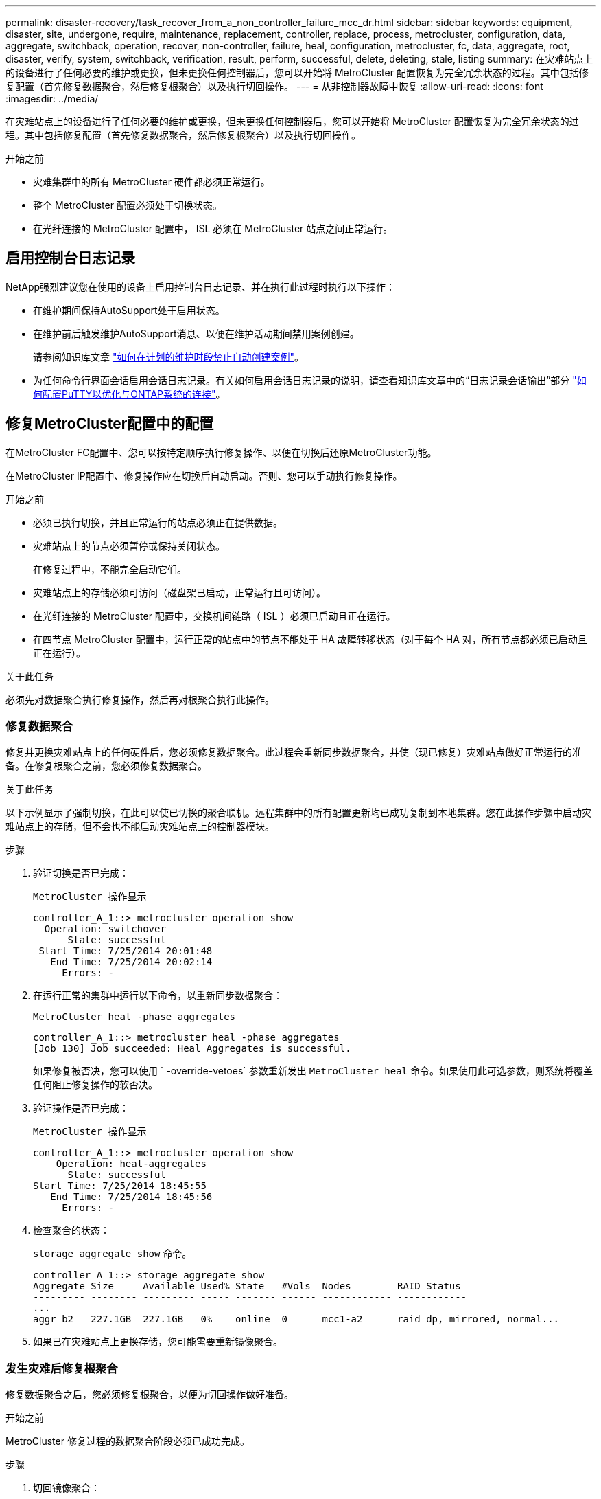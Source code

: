 ---
permalink: disaster-recovery/task_recover_from_a_non_controller_failure_mcc_dr.html 
sidebar: sidebar 
keywords: equipment, disaster, site, undergone, require, maintenance, replacement, controller, replace, process, metrocluster, configuration, data, aggregate, switchback, operation, recover, non-controller, failure, heal, configuration, metrocluster, fc, data, aggregate, root, disaster, verify, system, switchback, verification, result, perform, successful, delete, deleting, stale, listing 
summary: 在灾难站点上的设备进行了任何必要的维护或更换，但未更换任何控制器后，您可以开始将 MetroCluster 配置恢复为完全冗余状态的过程。其中包括修复配置（首先修复数据聚合，然后修复根聚合）以及执行切回操作。 
---
= 从非控制器故障中恢复
:allow-uri-read: 
:icons: font
:imagesdir: ../media/


[role="lead"]
在灾难站点上的设备进行了任何必要的维护或更换，但未更换任何控制器后，您可以开始将 MetroCluster 配置恢复为完全冗余状态的过程。其中包括修复配置（首先修复数据聚合，然后修复根聚合）以及执行切回操作。

.开始之前
* 灾难集群中的所有 MetroCluster 硬件都必须正常运行。
* 整个 MetroCluster 配置必须处于切换状态。
* 在光纤连接的 MetroCluster 配置中， ISL 必须在 MetroCluster 站点之间正常运行。




== 启用控制台日志记录

NetApp强烈建议您在使用的设备上启用控制台日志记录、并在执行此过程时执行以下操作：

* 在维护期间保持AutoSupport处于启用状态。
* 在维护前后触发维护AutoSupport消息、以便在维护活动期间禁用案例创建。
+
请参阅知识库文章 link:https://kb.netapp.com/Support_Bulletins/Customer_Bulletins/SU92["如何在计划的维护时段禁止自动创建案例"^]。

* 为任何命令行界面会话启用会话日志记录。有关如何启用会话日志记录的说明，请查看知识库文章中的“日志记录会话输出”部分 link:https://kb.netapp.com/on-prem/ontap/Ontap_OS/OS-KBs/How_to_configure_PuTTY_for_optimal_connectivity_to_ONTAP_systems["如何配置PuTTY以优化与ONTAP系统的连接"^]。




== 修复MetroCluster配置中的配置

在MetroCluster FC配置中、您可以按特定顺序执行修复操作、以便在切换后还原MetroCluster功能。

在MetroCluster IP配置中、修复操作应在切换后自动启动。否则、您可以手动执行修复操作。

.开始之前
* 必须已执行切换，并且正常运行的站点必须正在提供数据。
* 灾难站点上的节点必须暂停或保持关闭状态。
+
在修复过程中，不能完全启动它们。

* 灾难站点上的存储必须可访问（磁盘架已启动，正常运行且可访问）。
* 在光纤连接的 MetroCluster 配置中，交换机间链路（ ISL ）必须已启动且正在运行。
* 在四节点 MetroCluster 配置中，运行正常的站点中的节点不能处于 HA 故障转移状态（对于每个 HA 对，所有节点都必须已启动且正在运行）。


.关于此任务
必须先对数据聚合执行修复操作，然后再对根聚合执行此操作。



=== 修复数据聚合

修复并更换灾难站点上的任何硬件后，您必须修复数据聚合。此过程会重新同步数据聚合，并使（现已修复）灾难站点做好正常运行的准备。在修复根聚合之前，您必须修复数据聚合。

.关于此任务
以下示例显示了强制切换，在此可以使已切换的聚合联机。远程集群中的所有配置更新均已成功复制到本地集群。您在此操作步骤中启动灾难站点上的存储，但不会也不能启动灾难站点上的控制器模块。

.步骤
. 验证切换是否已完成：
+
`MetroCluster 操作显示`

+
[listing]
----
controller_A_1::> metrocluster operation show
  Operation: switchover
      State: successful
 Start Time: 7/25/2014 20:01:48
   End Time: 7/25/2014 20:02:14
     Errors: -
----
. 在运行正常的集群中运行以下命令，以重新同步数据聚合：
+
`MetroCluster heal -phase aggregates`

+
[listing]
----
controller_A_1::> metrocluster heal -phase aggregates
[Job 130] Job succeeded: Heal Aggregates is successful.
----
+
如果修复被否决，您可以使用 ` -override-vetoes` 参数重新发出 `MetroCluster heal` 命令。如果使用此可选参数，则系统将覆盖任何阻止修复操作的软否决。

. 验证操作是否已完成：
+
`MetroCluster 操作显示`

+
[listing]
----
controller_A_1::> metrocluster operation show
    Operation: heal-aggregates
      State: successful
Start Time: 7/25/2014 18:45:55
   End Time: 7/25/2014 18:45:56
     Errors: -
----
. 检查聚合的状态：
+
`storage aggregate show` 命令。

+
[listing]
----
controller_A_1::> storage aggregate show
Aggregate Size     Available Used% State   #Vols  Nodes        RAID Status
--------- -------- --------- ----- ------- ------ ------------ ------------
...
aggr_b2   227.1GB  227.1GB   0%    online  0      mcc1-a2      raid_dp, mirrored, normal...
----
. 如果已在灾难站点上更换存储，您可能需要重新镜像聚合。




=== 发生灾难后修复根聚合

修复数据聚合之后，您必须修复根聚合，以便为切回操作做好准备。

.开始之前
MetroCluster 修复过程的数据聚合阶段必须已成功完成。

.步骤
. 切回镜像聚合：
+
`MetroCluster heal -phase root-aggregates`

+
[listing]
----
mcc1A::> metrocluster heal -phase root-aggregates
[Job 137] Job succeeded: Heal Root Aggregates is successful
----
+
如果修复被否决，您可以使用 ` -override-vetoes` 参数重新发出 `MetroCluster heal` 命令。如果使用此可选参数，则系统将覆盖任何阻止修复操作的软否决。

. 在目标集群上运行以下命令，以确保修复操作已完成：
+
`MetroCluster 操作显示`

+
[listing]
----

mcc1A::> metrocluster operation show
  Operation: heal-root-aggregates
      State: successful
 Start Time: 7/29/2014 20:54:41
   End Time: 7/29/2014 20:54:42
     Errors: -
----




== 验证您的系统是否已做好切回准备

如果您的系统已处于切换状态，您可以使用 ` -simulate` 选项预览切回操作的结果。

.步骤
. 启动灾难站点上的每个控制器模块。
+
[role="tabbed-block"]
====
.如果节点已关闭：
--
启动节点。

--
.如果节点位于加载程序提示符处：
--
运行命令： `boot_ontap`

--
====
. 节点启动完成后、验证根聚合是否已镜像。
+
[role="tabbed-block"]
====
.如果 plex 发生故障：
--
.. 摧毁失败的 plex：
+
`storage aggregate plex delete -aggregate <aggregate_name> -plex <plex_name>`

.. 通过重新创建镜像来重新建立镜像关系：
+
`storage aggregate mirror -aggregate <aggregate-name>`



--
.如果丛处于脱机状态：
--
在线丛：

`storage aggregate plex online -aggregate <aggregate_name> -plex <plex_name>`

--
.如果两个丛都存在：
--
重新同步将自动启动。

--
====
. 模拟切回操作：
+
.. 在任一正常运行的节点的提示符处，更改为高级权限级别：
+
`set -privilege advanced`

+
当系统提示您继续进入高级模式并显示高级模式提示符（ * > ）时，您需要使用 `y` 进行响应。

.. 使用 ` -simulate` 参数执行切回操作：
+
`MetroCluster switchback -simulate`

.. 返回到管理权限级别：
+
`set -privilege admin`



. 查看返回的输出。
+
输出将显示切回操作是否会出错。





=== 验证结果示例

以下示例显示了对切回操作的成功验证：

[listing]
----
cluster4::*> metrocluster switchback -simulate
  (metrocluster switchback)
[Job 130] Setting up the nodes and cluster components for the switchback operation...DBG:backup_api.c:327:backup_nso_sb_vetocheck : MetroCluster Switch Back
[Job 130] Job succeeded: Switchback simulation is successful.

cluster4::*> metrocluster op show
  (metrocluster operation show)
  Operation: switchback-simulate
      State: successful
 Start Time: 5/15/2014 16:14:34
   End Time: 5/15/2014 16:15:04
     Errors: -

cluster4::*> job show -name Me*
                            Owning
Job ID Name                 Vserver    Node           State
------ -------------------- ---------- -------------- ----------
130    MetroCluster Switchback
                            cluster4
                                       cluster4-01
                                                      Success
       Description: MetroCluster Switchback Job - Simulation
----


== 执行切回

修复 MetroCluster 配置后，您可以执行 MetroCluster 切回操作。MetroCluster 切回操作会将配置恢复到其正常运行状态，灾难站点上的 sync-source Storage Virtual Machine （ SVM ）处于活动状态，并从本地磁盘池提供数据。

.开始之前
* 灾难集群必须已成功切换到正常运行的集群。
* 必须已对数据和根聚合执行修复。
* 正常运行的集群节点不能处于 HA 故障转移状态（对于每个 HA 对，所有节点都必须已启动且正在运行）。
* 灾难站点控制器模块必须完全启动，而不是处于 HA 接管模式。
* 必须镜像根聚合。
* 交换机间链路（ ISL ）必须处于联机状态。
* 必须在系统上安装所有必需的许可证。


.步骤
. 确认所有节点均处于已启用状态：
+
`MetroCluster node show`

+
以下示例显示了处于 "enabled" 状态的节点：

+
[listing]
----
cluster_B::>  metrocluster node show

DR                        Configuration  DR
Group Cluster Node        State          Mirroring Mode
----- ------- ----------- -------------- --------- --------------------
1     cluster_A
              node_A_1    configured     enabled   heal roots completed
              node_A_2    configured     enabled   heal roots completed
      cluster_B
              node_B_1    configured     enabled   waiting for switchback recovery
              node_B_2    configured     enabled   waiting for switchback recovery
4 entries were displayed.
----
. 确认所有 SVM 上的重新同步均已完成：
+
`MetroCluster SVM show`

. 验证修复操作正在执行的任何自动 LIF 迁移是否已成功完成：
+
`MetroCluster check lif show`

. 从运行正常的集群中的任何节点运行以下命令，以执行切回。
+
`MetroCluster 切回`

. 检查切回操作的进度：
+
`MetroCluster show`

+
当输出显示 "waiting for-switchback" 时，切回操作仍在进行中：

+
[listing]
----
cluster_B::> metrocluster show
Cluster                   Entry Name          State
------------------------- ------------------- -----------
 Local: cluster_B         Configuration state configured
                          Mode                switchover
                          AUSO Failure Domain -
Remote: cluster_A         Configuration state configured
                          Mode                waiting-for-switchback
                          AUSO Failure Domain -
----
+
当输出显示 "Normal" 时，切回操作完成：

+
[listing]
----
cluster_B::> metrocluster show
Cluster                   Entry Name          State
------------------------- ------------------- -----------
 Local: cluster_B         Configuration state configured
                          Mode                normal
                          AUSO Failure Domain -
Remote: cluster_A         Configuration state configured
                          Mode                normal
                          AUSO Failure Domain -
----
+
如果切回需要很长时间才能完成，您可以在高级权限级别使用以下命令来检查正在进行的基线的状态。

+
`MetroCluster config-replication resync-status show`

. 重新建立任何 SnapMirror 或 SnapVault 配置。
+
在 ONTAP 8.3 中，您需要在执行 MetroCluster 切回操作后手动重新建立丢失的 SnapMirror 配置。在 ONTAP 9.0 及更高版本中，系统会自动重新建立此关系。





== 验证切回是否成功

执行切回后，您需要确认所有聚合和 Storage Virtual Machine （ SVM ）均已切回并联机。

.步骤
. 验证切换后的数据聚合是否已切回：
+
`s存储聚合显示`

+
在以下示例中，节点 B2 上的 aggr_b2 已切回：

+
[listing]
----
node_B_1::> storage aggregate show
Aggregate     Size Available Used% State   #Vols  Nodes            RAID Status
--------- -------- --------- ----- ------- ------ ---------------- ------------
...
aggr_b2    227.1GB   227.1GB    0% online       0 node_B_2   raid_dp,
                                                                   mirrored,
                                                                   normal

node_A_1::> aggr show
Aggregate     Size Available Used% State   #Vols  Nodes            RAID Status
--------- -------- --------- ----- ------- ------ ---------------- ------------
...
aggr_b2          -         -     - unknown      - node_A_1
----
+
如果灾难站点包含未镜像聚合且未镜像聚合不再存在，则聚合可能会在 `storage aggregate show` 命令的输出中显示为 "unknown" 状态。请联系技术支持以删除未镜像聚合的过期条目、并参考知识库文章 link:https://kb.netapp.com/Advice_and_Troubleshooting/Data_Protection_and_Security/MetroCluster/How_to_remove_stale_unmirrored_aggregate_entries_in_a_MetroCluster_following_disaster_where_storage_was_lost["如何在存储丢失的灾难发生后删除MetroCluster 中陈旧的未镜像聚合条目。"^]

. 验证运行正常的集群上的所有同步目标SVM是否均处于休眠状态(显示运行状态为`s已`")：
+
`vserver show -subtype sync-destination`

+
[listing]
----
node_B_1::> vserver show -subtype sync-destination
                                 Admin    Operational  Root
Vserver       Type    Subtype    State    State        Volume    Aggregate
-----------   ------- ---------- -------- ----------   --------  ----------
...
cluster_A-vs1a-mc data sync-destination
                               running    stopped    vs1a_vol   aggr_b2

----
+
MetroCluster 配置中的 sync-destination 聚合会在其名称中自动附加后缀 "` -mc` " ，以帮助标识它们。

. 验证灾难集群上的同步源SVM是否已启动且正在运行：
+
`vserver show -subtype sync-source`

+
[listing]
----
node_A_1::> vserver show -subtype sync-source
                                  Admin    Operational  Root
Vserver        Type    Subtype    State    State        Volume     Aggregate
-----------    ------- ---------- -------- ----------   --------   ----------
...
vs1a           data    sync-source
                                  running  running    vs1a_vol  aggr_b2

----
. 确认切回操作成功：
+
`MetroCluster 操作显示`



|===


| 如果命令输出显示 ... | 那么 ... 


 a| 
切回操作状态为成功。
 a| 
切回过程已完成，您可以继续操作系统。



 a| 
切回操作或 `sswitchback-continuation-agent` 操作已部分成功。
 a| 
执行 `MetroCluster operation show` 命令输出中建议的修复操作。

|===
.完成后
您必须重复前面的部分，以反向执行切回。如果 site_A 已切换 site_B ，请让 site_B 切换 site_A



== 在切回后删除陈旧的聚合列表

在某些情况下，切回后，您可能会注意到存在 _stal_ 聚合。陈旧的聚合是指已从 ONTAP 中删除但其信息仍记录在磁盘上的聚合。陈旧的聚合会使用 `nodeshell aggr status -r` 命令显示，但不会使用 `storage aggregate show` 命令显示。您可以删除这些记录，使其不再显示。

.关于此任务
如果在 MetroCluster 配置处于切换状态时重新定位了聚合，则可能会发生陈旧的聚合。例如：

. 站点 A 切换到站点 B
. 删除聚合的镜像并将聚合从 node_B_1 重新定位到 node_B_2 以实现负载平衡。
. 您可以执行聚合修复。


此时， node_B_1 上会显示一个陈旧的聚合，即使已从该节点中删除实际聚合也是如此。此聚合显示在 `nodeshell aggr status -r` 命令的输出中。它不会显示在 `storage aggregate show` 命令的输出中。

. 比较以下命令的输出：
+
`s存储聚合显示`

+
`run local aggr status -r`

+
陈旧的聚合显示在 `run local aggr status -r` 输出中，但不显示在 `storage aggregate show` 输出中。例如，以下聚合可能显示在 `run local aggr status -r` 输出中：

+
[listing]
----

Aggregate aggr05 (failed, raid_dp, partial) (block checksums)
Plex /aggr05/plex0 (offline, failed, inactive)
  RAID group /myaggr/plex0/rg0 (partial, block checksums)

 RAID Disk Device  HA  SHELF BAY CHAN Pool Type  RPM  Used (MB/blks)  Phys (MB/blks)
 --------- ------  ------------- ---- ---- ----  ----- --------------  --------------
 dparity   FAILED          N/A                        82/ -
 parity    0b.5    0b    -   -   SA:A   0 VMDISK  N/A 82/169472      88/182040
 data      FAILED          N/A                        82/ -
 data      FAILED          N/A                        82/ -
 data      FAILED          N/A                        82/ -
 data      FAILED          N/A                        82/ -
 data      FAILED          N/A                        82/ -
 data      FAILED          N/A                        82/ -
 Raid group is missing 7 disks.
----
. 删除陈旧的聚合：
+
.. 在任一节点的提示符处，更改为高级权限级别：
+
`set -privilege advanced`

+
当系统提示您继续进入高级模式并显示高级模式提示符（ * > ）时，您需要使用 `y` 进行响应。

.. 删除陈旧的聚合：
+
`aggregate remove-stale-record -aggregate aggregate_name`

.. 返回到管理权限级别：
+
`set -privilege admin`



. 确认已删除陈旧的聚合记录：
+
`run local aggr status -r`


